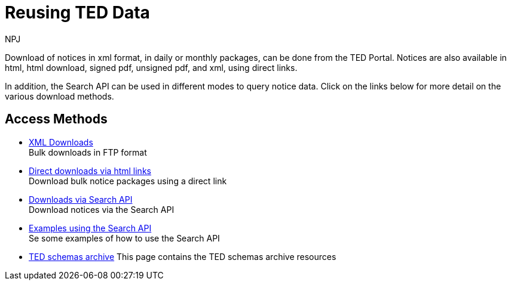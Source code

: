 :doctitle: Reusing TED Data
:doccode: bdl-main-prod-001
:author: NPJ
:authoremail: nicole-anne.paterson-jones@ext.ec.europa.eu
:docdate: November 2023


Download of notices in xml format, in daily or monthly packages, can be done from the TED Portal. Notices are also available in html, html download, signed pdf,
unsigned pdf, and xml, using direct links.

In addition, the Search API can be used in different modes to query notice data. Click on the links below for more detail on the various download methods.

////
[.tile-container]
--

[.tile]
.Downloading via the TED Portal
****
These are daily or monthly download packages containing all the notices in xml format for that day or month.

<<noticedownloads:ROOT:download-xml.adoc#, Read the docs>>
****


[.tile]
.Downloading using Direct Links
****
These are daily or monthly download packages containing all the notices for that day or month in html, html download, signed pdf, unsigned pdf, and xml, using specifically formatted urls. They are available in any EU language.

<<noticedownloads:ROOT:download-direct.adoc#, Read the docs>>
****

[.tile]
.Downloading using the Search API
****
The Search API enables users to search via the Swagger UI, or the Request URL for notices over any time period.

<<noticedownloads:ROOT:search-api.adoc#, Read the docs>>
****
--
////

== Access Methods

* xref:download-xml.adoc[XML Downloads] +
Bulk downloads in FTP format
* xref:download-direct.adoc[Direct downloads via html links] +
Download bulk notice packages using a direct link
* xref:search-api.adoc[Downloads via Search API] +
Download notices via the Search API
* xref:search-api-demo.adoc[Examples using the Search API] +
Se some examples of how to use the Search API
* xref:ftp.adoc[TED schemas archive]
This page contains the TED schemas archive resources